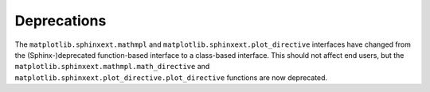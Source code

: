 Deprecations
````````````

The ``matplotlib.sphinxext.mathmpl`` and
``matplotlib.sphinxext.plot_directive`` interfaces have changed from the
(Sphinx-)deprecated function-based interface to a class-based interface.  This
should not affect end users, but the
``matplotlib.sphinxext.mathmpl.math_directive`` and
``matplotlib.sphinxext.plot_directive.plot_directive`` functions are now
deprecated.
